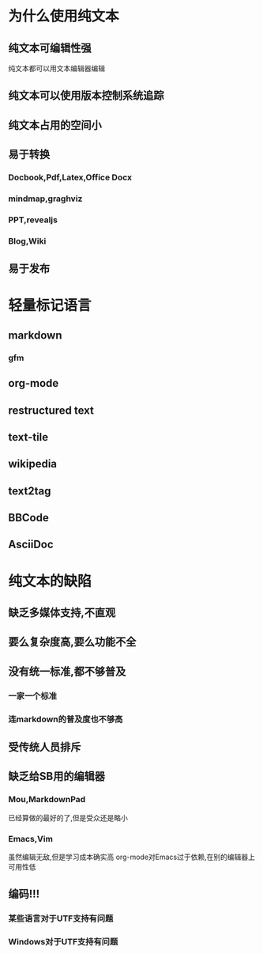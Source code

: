 * 为什么使用纯文本
** 纯文本可编辑性强
纯文本都可以用文本编辑器编辑
** 纯文本可以使用版本控制系统追踪
** 纯文本占用的空间小
** 易于转换
*** Docbook,Pdf,Latex,Office Docx
*** mindmap,graghviz
*** PPT,revealjs
*** Blog,Wiki
** 易于发布
* 轻量标记语言
** markdown
*** gfm
** org-mode
** restructured text
** text-tile
** wikipedia
** text2tag
** BBCode
** AsciiDoc
* 纯文本的缺陷
** 缺乏多媒体支持,不直观
** 要么复杂度高,要么功能不全
** 没有统一标准,都不够普及
*** 一家一个标准
*** 连markdown的普及度也不够高
** 受传统人员排斥
** 缺乏给SB用的编辑器
*** Mou,MarkdownPad
已经算做的最好的了,但是受众还是略小
*** Emacs,Vim
虽然编辑无敌,但是学习成本确实高
org-mode对Emacs过于依赖,在别的编辑器上可用性低
** 编码!!!
*** 某些语言对于UTF支持有问题
*** Windows对于UTF支持有问题
